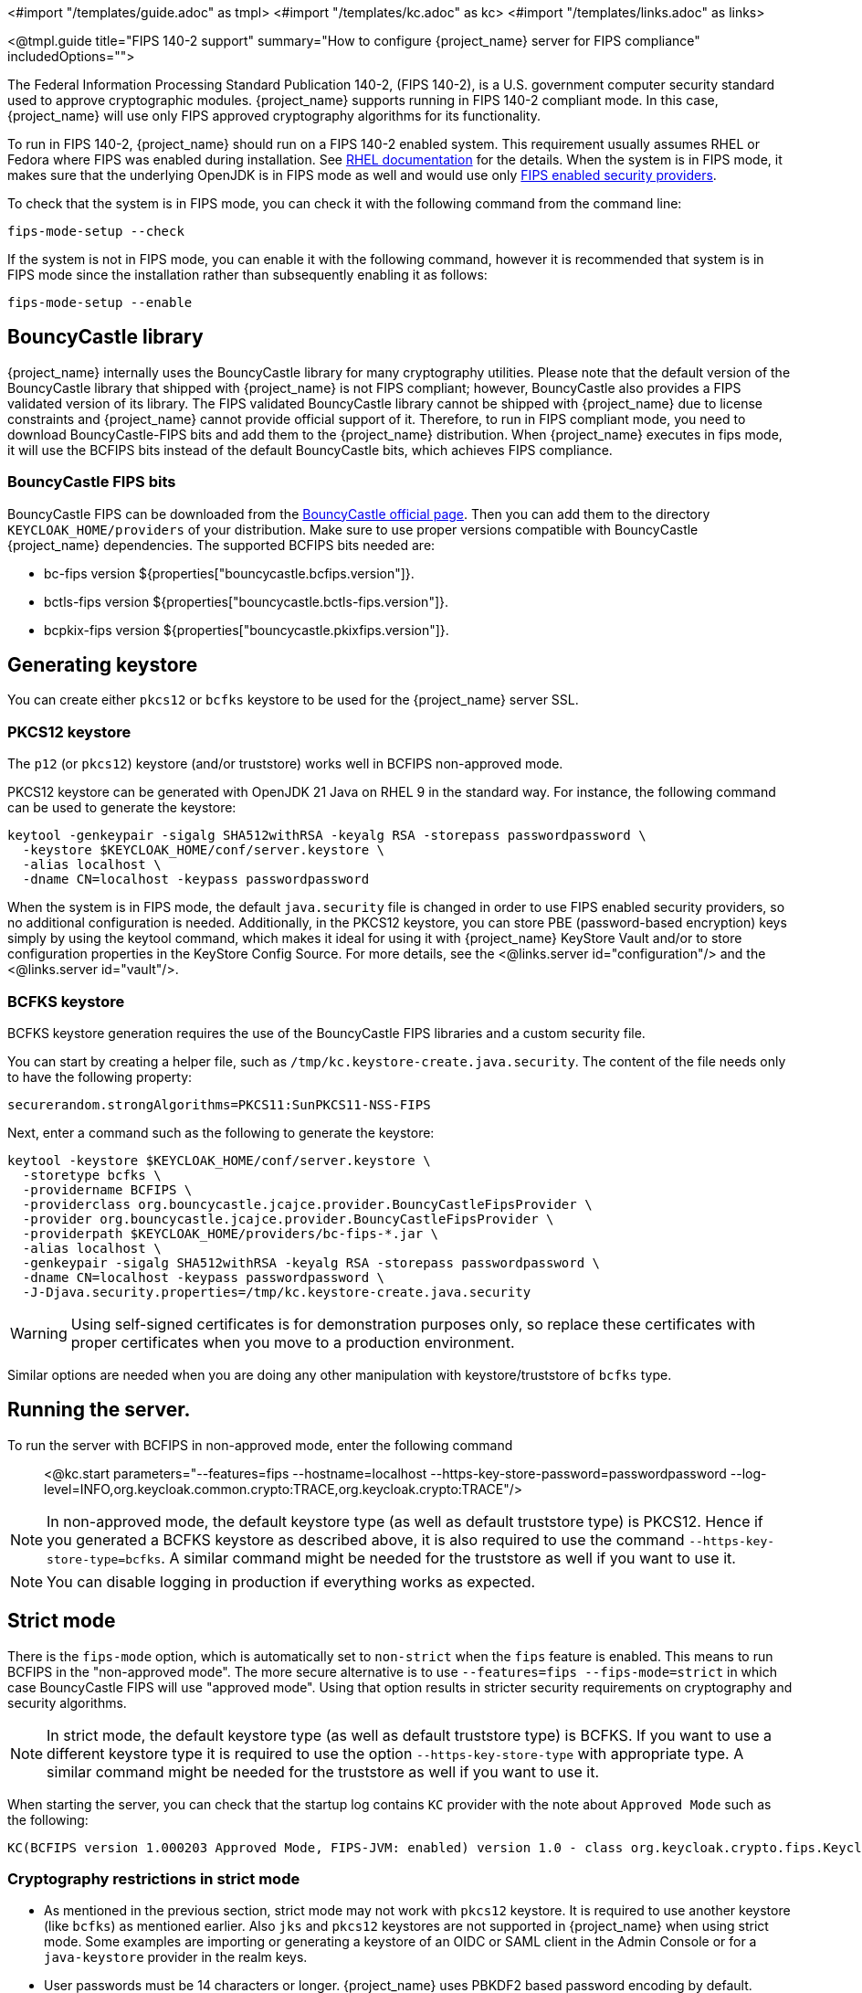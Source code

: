 <#import "/templates/guide.adoc" as tmpl>
<#import "/templates/kc.adoc" as kc>
<#import "/templates/links.adoc" as links>

<@tmpl.guide
title="FIPS 140-2 support"
summary="How to configure {project_name} server for FIPS compliance"
includedOptions="">

The Federal Information Processing Standard Publication 140-2, (FIPS 140-2), is a U.S. government computer security standard used to approve cryptographic modules. {project_name} supports running in FIPS 140-2 compliant mode. In this case, {project_name} will use only FIPS approved cryptography algorithms for its functionality.

To run in FIPS 140-2, {project_name} should run on a FIPS 140-2 enabled system. This requirement usually assumes RHEL or Fedora where FIPS was enabled during installation.
See https://access.redhat.com/documentation/en-us/red_hat_enterprise_linux/9/html-single/security_hardening/index#assembly_installing-the-system-in-fips-mode_security-hardening[RHEL documentation]
for the details. When the system is in FIPS mode, it makes sure that the underlying OpenJDK is in FIPS mode as well and would use only
https://access.redhat.com/documentation/en-us/openjdk/17/html/configuring_openjdk_17_on_rhel_with_fips/openjdk-default-fips-configuration[FIPS enabled security providers].

To check that the system is in FIPS mode, you can check it with the following command from the command line:

[source,bash]
----
fips-mode-setup --check
----

If the system is not in FIPS mode, you can enable it with the following command, however it is recommended that system is in FIPS mode since the installation rather than subsequently enabling it as follows:

[source,bash]
----
fips-mode-setup --enable
----

== BouncyCastle library

{project_name} internally uses the BouncyCastle library for many cryptography utilities. Please note that the default version of the BouncyCastle library that shipped with {project_name} is not FIPS compliant;
however,  BouncyCastle also provides a FIPS validated version of its library. The FIPS validated BouncyCastle library cannot be shipped with {project_name} due to license constraints and
{project_name} cannot provide official support of it. Therefore, to run in FIPS compliant mode, you need to download BouncyCastle-FIPS bits and add them to the {project_name} distribution.
When {project_name} executes in fips mode, it will use the BCFIPS bits instead of the default BouncyCastle bits, which achieves FIPS compliance.

=== BouncyCastle FIPS bits

BouncyCastle FIPS can be downloaded from the https://www.bouncycastle.org/fips-java/[BouncyCastle official page]. Then you can add them to the directory
`KEYCLOAK_HOME/providers` of your distribution. Make sure to use proper versions compatible with BouncyCastle {project_name} dependencies. The supported BCFIPS bits needed are:

* bc-fips version ${properties["bouncycastle.bcfips.version"]}.
* bctls-fips version ${properties["bouncycastle.bctls-fips.version"]}.
* bcpkix-fips version ${properties["bouncycastle.pkixfips.version"]}.

== Generating keystore

You can create either `pkcs12` or `bcfks` keystore to be used for the {project_name} server SSL.

=== PKCS12 keystore

The `p12` (or `pkcs12`) keystore (and/or truststore) works well in BCFIPS non-approved mode.

PKCS12 keystore can be generated with OpenJDK 21 Java on RHEL 9 in the standard way. For instance, the following command can be used to generate the keystore:

[source,bash]
----
keytool -genkeypair -sigalg SHA512withRSA -keyalg RSA -storepass passwordpassword \
  -keystore $KEYCLOAK_HOME/conf/server.keystore \
  -alias localhost \
  -dname CN=localhost -keypass passwordpassword
----

When the system is in FIPS mode, the default `java.security` file is changed in order to use FIPS enabled security providers, so no additional configuration is needed. Additionally, in the PKCS12 keystore, you can store PBE (password-based encryption) keys simply by using the keytool command, which makes it ideal for using it with {project_name} KeyStore Vault and/or to store configuration properties in the KeyStore Config Source. For more details, see the <@links.server id="configuration"/> and the <@links.server id="vault"/>.

=== BCFKS keystore

BCFKS keystore generation requires the use of the BouncyCastle FIPS libraries and a custom security file.

You can start by creating a helper file, such as `/tmp/kc.keystore-create.java.security`. The content of the file needs only to have the following property:

[source]
----
securerandom.strongAlgorithms=PKCS11:SunPKCS11-NSS-FIPS
----

Next, enter a command such as the following to generate the keystore:

[source,bash]
----
keytool -keystore $KEYCLOAK_HOME/conf/server.keystore \
  -storetype bcfks \
  -providername BCFIPS \
  -providerclass org.bouncycastle.jcajce.provider.BouncyCastleFipsProvider \
  -provider org.bouncycastle.jcajce.provider.BouncyCastleFipsProvider \
  -providerpath $KEYCLOAK_HOME/providers/bc-fips-*.jar \
  -alias localhost \
  -genkeypair -sigalg SHA512withRSA -keyalg RSA -storepass passwordpassword \
  -dname CN=localhost -keypass passwordpassword \
  -J-Djava.security.properties=/tmp/kc.keystore-create.java.security
----

WARNING: Using self-signed certificates is for demonstration purposes only, so replace these certificates with proper certificates when you move to a production environment.

Similar options are needed when you are doing any other manipulation with keystore/truststore of `bcfks` type.

== Running the server.

To run the server with BCFIPS in non-approved mode, enter the following command::

<@kc.start parameters="--features=fips --hostname=localhost --https-key-store-password=passwordpassword --log-level=INFO,org.keycloak.common.crypto:TRACE,org.keycloak.crypto:TRACE"/>

NOTE: In non-approved mode, the default keystore type (as well as default truststore type) is PKCS12. Hence if you generated a BCFKS keystore as described above,
it is also required to use the command `--https-key-store-type=bcfks`. A similar command might be needed for the truststore as well if you want to use it.

NOTE: You can disable logging in production if everything works as expected.

== Strict mode

There is the `fips-mode` option, which is automatically set to `non-strict` when the `fips` feature is enabled. This means to run BCFIPS in the "non-approved mode".
The more secure alternative is to use `--features=fips --fips-mode=strict` in which case BouncyCastle FIPS will use "approved mode".
Using that option results in stricter security requirements on cryptography and security algorithms.

NOTE: In strict mode, the default keystore type (as well as default truststore type) is BCFKS. If you want to use a different keystore type
it is required to use the option `--https-key-store-type` with appropriate type. A similar command might be needed for the truststore as well if you want to use it.

When starting the server, you can check that the startup log contains `KC` provider with the note about `Approved Mode` such as the following:

[source]
----
KC(BCFIPS version 1.000203 Approved Mode, FIPS-JVM: enabled) version 1.0 - class org.keycloak.crypto.fips.KeycloakFipsSecurityProvider,
----

=== Cryptography restrictions in strict mode

* As mentioned in the previous section, strict mode may not work with `pkcs12` keystore. It is required to use another keystore (like `bcfks`) as mentioned earlier. Also `jks` and `pkcs12` keystores are not
supported in {project_name} when using strict mode. Some examples are importing or generating a keystore of an OIDC or SAML client in the Admin Console or for a `java-keystore` provider in the realm keys.

* User passwords must be 14 characters or longer. {project_name} uses PBKDF2 based password encoding by default. BCFIPS approved mode requires passwords to be at least 112 bits
(effectively 14 characters) with PBKDF2 algorithm. If you want to allow a shorter password, set the property `max-padding-length` of provider `pbkdf2-sha256` of SPI `password-hashing`
to value 14 to provide additional padding when verifying a hash created by this algorithm. This setting is also backwards compatible with previously stored passwords.
For example, if the user's database is in a non-FIPS environment and you have shorter passwords and you want to verify them now with {project_name} using BCFIPS in approved mode, the passwords should work.
So effectively, you can use an option such as the following when starting the server:

[source]
----
--spi-password-hashing-pbkdf2-sha256-max-padding-length=14
----

NOTE: Using the option above does not break FIPS compliance. However, note that longer passwords are good practice anyway. For example, passwords auto-generated by modern browsers match this
requirement as they are longer than 14 characters.

* RSA keys of 1024 bits do not work (2048 is the minimum). This applies for keys used by the {project_name} realm itself (Realm keys from the `Keys` tab in the admin console), but also client keys and IDP keys

* HMAC SHA-XXX keys must be at least 112 bits (or 14 characters long). For example if you use OIDC clients with the client authentication `Signed Jwt with Client Secret` (or `client-secret-jwt` in
the OIDC notation), then your client secrets should be at least 14 characters long. Note that for good security, it is recommended to use client secrets generated by the {project_name} server, which
always fulfils this requirement.

* The bc-fips version 1.0.2.4 deals with the end of the transition period for PKCS 1.5 RSA encryption. Therefore JSON Web Encryption (JWE) with algorithm `RSA1_5` is not allowed in strict mode by default (BC provides the system property `-Dorg.bouncycastle.rsa.allow_pkcs15_enc=true` as backward compatibility option for the moment). `RSA-OAEP` and `RSA-OAEP-256` are still available as before.

== Other restrictions

To have SAML working, make sure that a `XMLDSig` security provider is available in your security providers.
To have Kerberos working, make sure that a `SunJGSS` security provider is available. In FIPS enabled RHEL 9 in OpenJDK 17.0.6, these
security providers are not present in the `java.security`, which means that they effectively cannot work.

To have SAML working, you can manually add the provider into `JAVA_HOME/conf/security/java.security` into the list fips providers. For example, add the line such as the following:

[source]
----
fips.provider.7=XMLDSig
----

Adding this security provider should work well. In fact, it is FIPS compliant and likely will be added by default in the future OpenJDK 17 micro version.
Details are in the https://bugzilla.redhat.com/show_bug.cgi?id=1940064[bugzilla].

NOTE: It is recommended to look at `JAVA_HOME/conf/security/java.security` and check all configured providers here and make sure that the number matches. In other words, `fips.provider.7`
assumes that there are already 6 providers configured with prefix like `fips.provider.N` in this file.

If you prefer not to edit your `java.security` file inside java itself, you can create a custom java security file (for example named `kc.java.security`) and add only the single
property above for adding XMLDSig provider into that file. Then start your {project_name} server with this property file attached:

[source]
----
-Djava.security.properties=/location/to/your/file/kc.java.security
----

For Kerberos/SPNEGO, the security provider `SunJGSS` is not yet fully FIPS compliant. Hence it is not recommended to add it to your list of security providers
if you want to be FIPS compliant. The `KERBEROS` feature is disabled by default in {project_name} when it is executed on FIPS platform and when security provider is not
available. Details are in the https://bugzilla.redhat.com/show_bug.cgi?id=2051628[bugzilla].

== Run the CLI on the FIPS host

If you want to run Client Registration CLI (`kcreg.sh|bat` script) or Admin CLI (`kcadm.sh|bat` script),
 the CLI must also use the BouncyCastle FIPS dependencies instead of plain BouncyCastle dependencies. To achieve this, you may copy the
jars to the CLI library folder and that is enough. CLI tool will automatically use BCFIPS dependencies instead of plain BC when
it detects that corresponding BCFIPS jars are present (see above for the versions used). For example, use command such as the following before running the CLI:

[source]
----
cp $KEYCLOAK_HOME/providers/bc-fips-*.jar $KEYCLOAK_HOME/bin/client/lib/
cp $KEYCLOAK_HOME/providers/bctls-fips-*.jar $KEYCLOAK_HOME/bin/client/lib/
----

NOTE: When trying to use BCFKS truststore/keystore with CLI, you may see issues due this truststore is not the default java keystore type. It can be good to specify it as default in java
security properties. For example run this command on unix based systems before doing any operation with kcadm|kcreg clients:

[source]
----
echo "keystore.type=bcfks
fips.keystore.type=bcfks" > /tmp/kcadm.java.security
export KC_OPTS="-Djava.security.properties=/tmp/kcadm.java.security"
----

== {project_name} server in FIPS mode in containers

When you want {project_name} in FIPS mode to be executed inside a container, your "host" must be using FIPS mode as well. The container
will then "inherit" FIPS mode from the parent host.
See https://access.redhat.com/documentation/en-us/red_hat_enterprise_linux/9/html/security_hardening/using-the-system-wide-cryptographic-policies_security-hardening#enabling-fips-mode-in-a-container_using-the-system-wide-cryptographic-policies[this section]
in the RHEL documentation for the details.

The {project_name} container image will automatically be in fips mode when executed from the host in FIPS mode.
However, make sure that the {project_name} container also uses BCFIPS jars (instead of BC jars) and proper options when started.

Regarding this, it is best to build your own container image as described in the <@links.server id="containers"/> and tweak it to use BCFIPS etc.

For example in the current directory, you can create sub-directory `files` and add:

* BC FIPS jar files as described above
* Custom keystore file - named for example `keycloak-fips.keystore.bcfks`
* Security file `kc.java.security` with added provider for SAML

Then create `Dockerfile` in the current directory similar to this:

.Dockerfile:
[source,dockerfile,subs="attributes+"]
----
FROM quay.io/keycloak/keycloak:{containerlabel} as builder

ADD files /tmp/files/

WORKDIR /opt/keycloak
RUN cp /tmp/files/*.jar /opt/keycloak/providers/
RUN cp /tmp/files/keycloak-fips.keystore.* /opt/keycloak/conf/server.keystore
RUN cp /tmp/files/kc.java.security /opt/keycloak/conf/

RUN /opt/keycloak/bin/kc.sh build --features=fips --fips-mode=strict

FROM quay.io/keycloak/keycloak:{containerlabel}
COPY --from=builder /opt/keycloak/ /opt/keycloak/

ENTRYPOINT ["/opt/keycloak/bin/kc.sh"]
----

Then build FIPS as an optimized Docker image and start it as described in the <@links.server id="containers"/>. These steps require that you use arguments as described above when starting the image.

== Migration from non-fips environment

If you previously used {project_name} in a non-fips environment, it is possible to migrate it to a FIPS environment including its data. However, restrictions and considerations exist as
mentioned in previous sections, namely:

* Make sure all the {project_name} functionality relying on keystores uses only supported keystore types. This differs based on whether strict or non-strict mode is used.
* Kerberos authentication may not work. If your authentication flow uses `Kerberos` authenticator, this authenticator will be automatically switched to `DISABLED` when migrated to FIPS
environment. It is recommended to remove any `Kerberos` user storage providers from your realm and disable `Kerberos` related functionality in LDAP providers before switching to FIPS environment.

In addition to the preceding requirements, be sure to doublecheck this before switching to FIPS strict mode:

* Make sure that all the {project_name} functionality relying on keys (for example, realm or client keys) use RSA keys of at least 2048 bits

* Make sure that clients relying on `Signed JWT with Client Secret` use at least 14 characters long secrets (ideally generated secrets)

* Password length restriction as described earlier. In case your users have shorter passwords, be sure to start the server with the max padding length set to 14 of PBKDF2 provider as mentioned
earlier. If you prefer to avoid this option, you can for instance ask all your users to reset their password (for example by the `Forgot password` link) during the first authentication in the new environment.


== {project_name} FIPS mode on the non-fips system

{project_name} is supported and tested on a FIPS enabled RHEL 8 system and `ubi8` image. It is supported with RHEL 9 (and `ubi9` image) as well. Running on
the non-RHEL compatible platform or on the non-FIPS enabled platform, the FIPS compliance cannot be strictly guaranteed and cannot be officially supported.

If you are still restricted to running {project_name} on such a system, you can at least update your security providers configured in `java.security` file. This update does not amount to FIPS compliance, but
at least the setup is closer to it. It can be done by providing a custom security file with only an overridden list of security providers as described earlier. For a list of recommended providers,
see the https://access.redhat.com/documentation/en-us/red_hat_build_of_openjdk/21/html/configuring_red_hat_build_of_openjdk_21_on_rhel_with_fips[OpenJDK 21 documentation].

You can check the {project_name} server log at startup to see if the correct security providers are used. TRACE logging should be enabled for crypto-related {project_name} packages as described in the Keycloak startup command earlier.

</@tmpl.guide>
